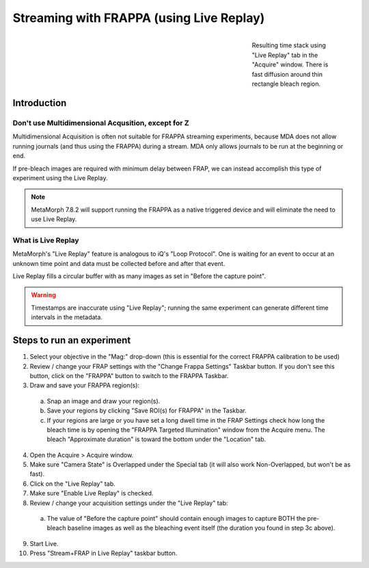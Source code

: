 Streaming with FRAPPA (using Live Replay)
=========================================

.. figure:: /images/thumbnails/frappa-live-replay.png
   :figwidth: 25%
   :width: 100%
   :align: right

   Resulting time stack using "Live Replay" tab in the "Acquire"
   window.  There is fast diffusion around thin rectangle bleach
   region.

Introduction
************

Don't use Multidimensional Acqusition, except for Z
---------------------------------------------------

Multidimensional Acquisition is often not suitable for FRAPPA
streaming experiments, because MDA does not allow running journals
(and thus using the FRAPPA) during a stream.  MDA only allows journals
to be run at the beginning or end.

If pre-bleach images are required with minimum delay between FRAP, we
can instead accomplish this type of experiment using the Live Replay.

.. note::

   MetaMorph 7.8.2 will support running the FRAPPA as a native
   triggered device and will eliminate the need to use Live Replay.


What is Live Replay
-------------------

MetaMorph's "Live Replay" feature is analogous to iQ's "Loop
Protocol".  One is waiting for an event to occur at an unknown time
point and data must be collected before and after that event.

Live Replay fills a circular buffer with as many images as set in
"Before the capture point".

.. warning::

   Timestamps are inaccurate using "Live Replay"; running the same
   experiment can generate different time intervals in the metadata.


Steps to run an experiment
**************************

1. Select your objective in the "Mag:" drop-down (this is essential
   for the correct FRAPPA calibration to be used)
2. Review / change your FRAP settings with the "Change Frappa
   Settings" Taskbar button.  If you don't see this button, click on
   the "FRAPPA" button to switch to the FRAPPA Taskbar.
3. Draw and save your FRAPPA region(s):

  a. Snap an image and draw your region(s).
  b. Save your regions by clicking "Save ROI(s) for FRAPPA" in the
     Taskbar.
  c. If your regions are large or you have set a long dwell time in the
     FRAP Settings check how long the bleach time is by opening the
     "FRAPPA Targeted Illumination" window from the Acquire menu.  The
     bleach "Approximate duration" is toward the bottom under the
     "Location" tab.

4. Open the Acquire > Acquire window.
5. Make sure "Camera State" is Overlapped under the Special tab (it
   will also work Non-Overlapped, but won't be as fast).
6. Click on the "Live Replay" tab.
7. Make sure "Enable Live Replay" is checked.
8. Review / change your acquisition settings under the "Live Replay"
   tab:

  a. The value of "Before the capture point" should contain enough
     images to capture BOTH the pre-bleach baseline images as well as
     the bleaching event itself (the duration you found in step 3c
     above).

9. Start Live.
10. Press "Stream+FRAP in Live Replay" taskbar button.

